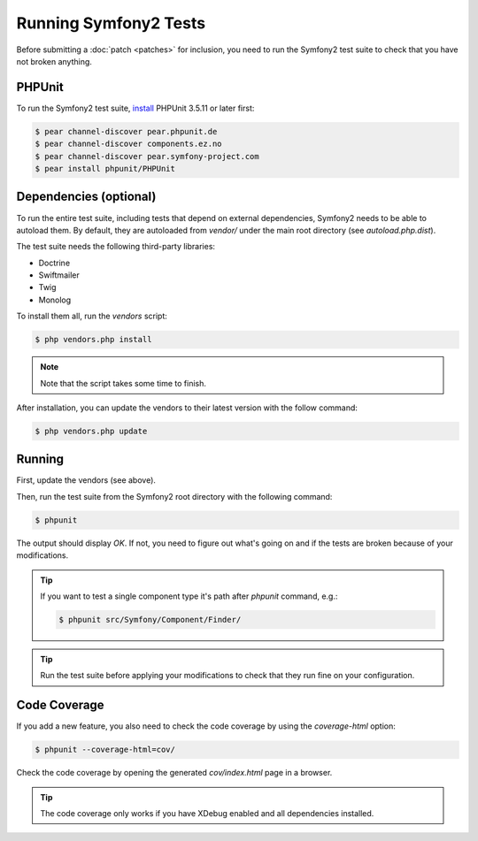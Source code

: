 Running Symfony2 Tests
======================

Before submitting a :doc:`patch <patches>` for inclusion, you need to run the
Symfony2 test suite to check that you have not broken anything.

PHPUnit
-------

To run the Symfony2 test suite, `install`_ PHPUnit 3.5.11 or later first:

.. code-block:: bash

    $ pear channel-discover pear.phpunit.de
    $ pear channel-discover components.ez.no
    $ pear channel-discover pear.symfony-project.com
    $ pear install phpunit/PHPUnit

Dependencies (optional)
-----------------------

To run the entire test suite, including tests that depend on external
dependencies, Symfony2 needs to be able to autoload them. By default, they are
autoloaded from `vendor/` under the main root directory (see
`autoload.php.dist`).

The test suite needs the following third-party libraries:

* Doctrine
* Swiftmailer
* Twig
* Monolog

To install them all, run the `vendors` script:

.. code-block:: bash

    $ php vendors.php install

.. note::

    Note that the script takes some time to finish.

After installation, you can update the vendors to their latest version with
the follow command:

.. code-block:: bash

    $ php vendors.php update

Running
-------

First, update the vendors (see above).

Then, run the test suite from the Symfony2 root directory with the following
command:

.. code-block:: bash

    $ phpunit

The output should display `OK`. If not, you need to figure out what's going on
and if the tests are broken because of your modifications.

.. tip::

    If you want to test a single component type it's path after `phpunit`
    command, e.g.:

    .. code-block:: bash

        $ phpunit src/Symfony/Component/Finder/

.. tip::

    Run the test suite before applying your modifications to check that they
    run fine on your configuration.

Code Coverage
-------------

If you add a new feature, you also need to check the code coverage by using
the `coverage-html` option:

.. code-block:: bash

    $ phpunit --coverage-html=cov/

Check the code coverage by opening the generated `cov/index.html` page in a
browser.

.. tip::

    The code coverage only works if you have XDebug enabled and all
    dependencies installed.

.. _install: http://www.phpunit.de/manual/current/en/installation.html
